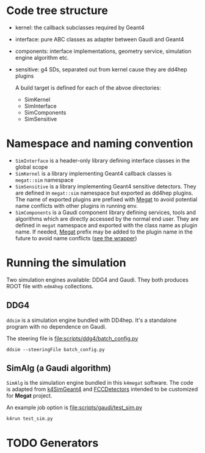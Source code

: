 * Code tree structure
- kernel: the callback subclasses required by Geant4
- interface: pure ABC classes as adapter between Gaudi and Geant4
- components: interface implementations, geometry service, simulation engine algorithm etc.
- sensitive: g4 SDs, separated out from kernel cause they are dd4hep plugins

  A build target is defined for each of the abvoe directories:
  - SimKernel
  - SimInterface
  - SimComponents
  - SimSensitive
    
* Namespace and naming convention
- ~SimInterface~ is a header-only library defining interface classes in the global scope
- ~SimKernel~ is a library implementing Geant4 callback classes is ~megat::sim~ namespace
- ~SimSensitive~ is a library implementing Geant4 sensitive detectors. They are defined in
  ~megat::sim~ namespace but exported as dd4hep plugins. The name of exported plugins are
  prefixed with _Megat_ to avoid potential name conflicts with other plugins in running env.
- ~SimComponents~ is a Gaudi component library defining services, tools and algorithms which
  are directly accessed by the normal end user. They are defined in ~megat~ namespace and
  exported with the class name as plugin name. If needed, _Megat_ prefix may be added to
  the plugin name in the future to avoid name conflicts ([[file:sensitive/src/SDWrapper.cpp][see the wrapper]])

*  Running the simulation
Two simulation engines available: DDG4 and Gaudi.
They both produces ROOT file with ~edm4hep~ collections.

** DDG4
 ~ddsim~ is a simulation engine bundled with DD4hep. It's a standalone program with no dependence
 on Gaudi.
 
 The steering file is [[file:scripts/ddg4/batch_config.py]]
 #+begin_src shell
 ddsim --steeringFile batch_config.py
 #+end_src

** SimAlg (a Gaudi algorithm)
~SimAlg~ is the simulation engine bundled in this ~k4megat~ software.
The code is adapted from [[https://github.com/HEP-FCC/k4SimGeant4][k4SimGeant4]] and [[https://github.com/HEP-FCC/FCCDetectors][FCCDetectors]] intended to be customized for *Megat* project.

An example job option is [[file:scripts/gaudi/test_sim.py]]
#+begin_src shell
k4run test_sim.py
#+end_src

* TODO Generators
